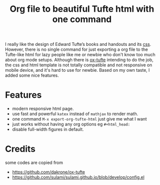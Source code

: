 #+title: Org file to beautiful Tufte html with one command

I really like the design of Edward Tufte’s books and handouts and its [[https://edwardtufte.github.io/tufte-css/][css]]. However, there is no single command for just exporting a org file to the Tufte-like html for lazy people like me or newbie who don't know too much about org mode setups. Although there is [[https://github.com/dakrone/ox-tufte][ox-tufte]] intending to do the job, the css and html template is not totally compatible and not responsive on mobile device, and it's hard to use for newbie. Based on my own taste, I added some nice features.

* Features
- modern responsive html page.
- use fast and powerful =katex= instead of =mathjax= to render math.
- one command =M-x export-org-tufte-html= just give me what I want
- just works without having any org options eg =#+html_head:=
- disable full-width figures in default.

* Credits
some codes are copied from
- https://github.com/dakrone/ox-tufte
- https://github.com/sulami/sulami.github.io/blob/develop/config.el
